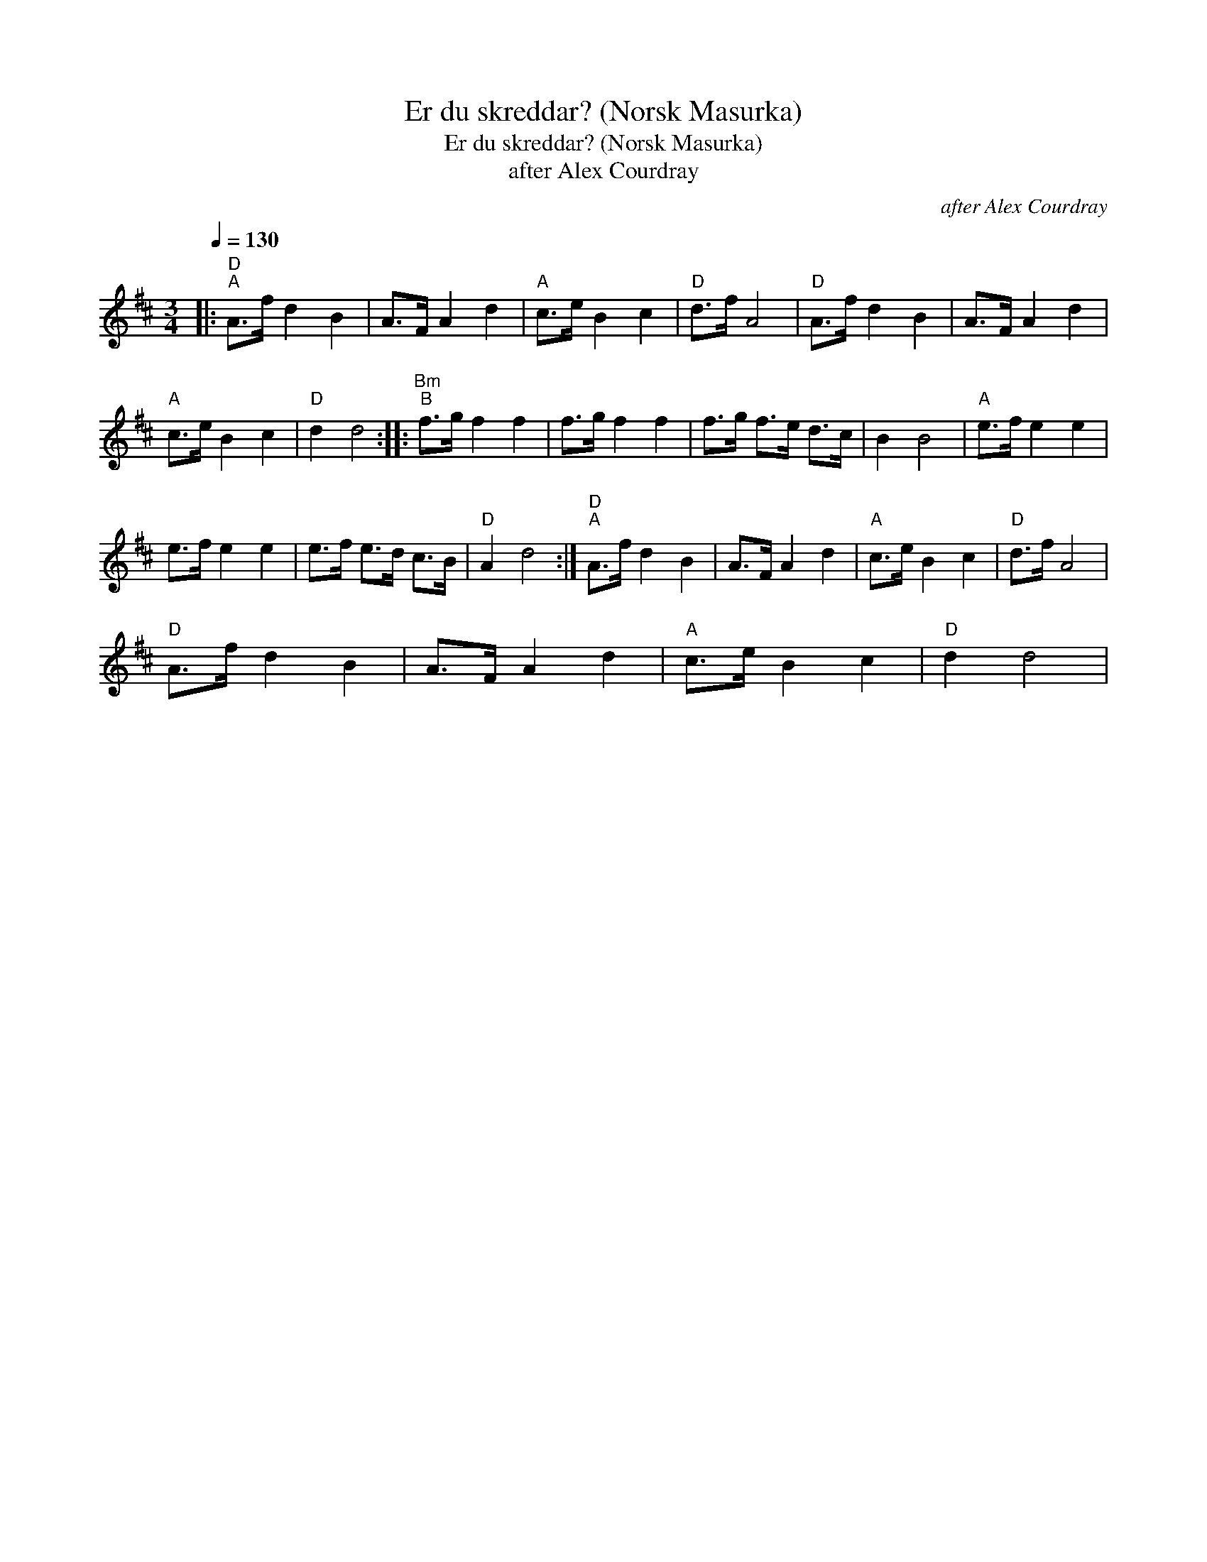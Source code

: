 X:1
T:Er du skreddar? (Norsk Masurka)
T:Er du skreddar? (Norsk Masurka)
T:after Alex Courdray
C:after Alex Courdray
L:1/8
Q:1/4=130
M:3/4
K:D
V:1 treble 
V:1
|:"D""^A" A>f d2 B2 | A>F A2 d2 |"A" c>e B2 c2 |"D" d>f A4 |"D" A>f d2 B2 | A>F A2 d2 | %6
"A" c>e B2 c2 |"D" d2 d4 ::"Bm""^B" f>g f2 f2 | f>g f2 f2 | f>g f>e d>c | B2 B4 |"A" e>f e2 e2 | %13
 e>f e2 e2 | e>f e>d c>B |"D" A2 d4 :|"D""^A" A>f d2 B2 | A>F A2 d2 |"A" c>e B2 c2 |"D" d>f A4 | %20
"D" A>f d2 B2 | A>F A2 d2 |"A" c>e B2 c2 |"D" d2 d4 | %24

